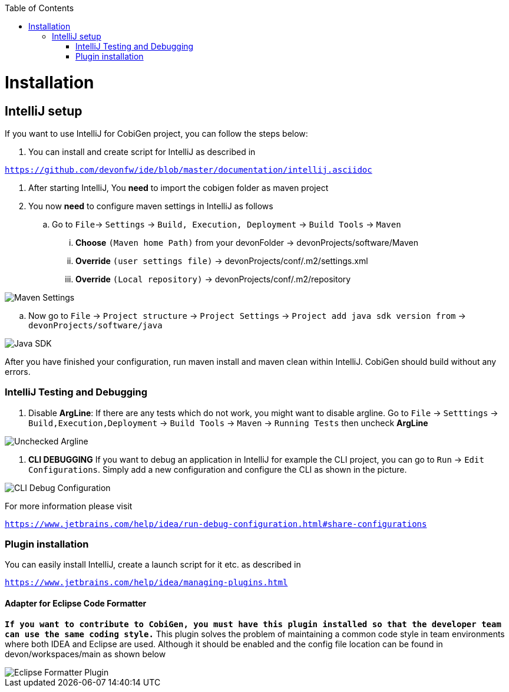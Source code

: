 :toc:
toc::[]


= Installation


== IntelliJ setup

If you want to use IntelliJ for CobiGen project, you can follow the steps below:

. You can install and create script for IntelliJ as described in

`https://github.com/devonfw/ide/blob/master/documentation/intellij.asciidoc`

. After starting IntelliJ, You **need** to import the cobigen folder as maven project

. You now **need** to configure maven settings in IntelliJ as follows

.. Go to `File`-> `Settings` -> `Build, Execution, Deployment` -> `Build Tools` -> `Maven`

... **Choose** `(Maven home Path)` from your devonFolder -> devonProjects/software/Maven

... **Override** `(user settings file)` -> devonProjects/conf/.m2/settings.xml

... **Override** `(Local repository)` -> devonProjects/conf/.m2/repository


image::images/howtos/intellij/maven-settings[Maven Settings]

.. Now go to `File` -> `Project structure` -> `Project Settings` -> `Project add java sdk version from` -> `devonProjects/software/java`

image::images/howtos/intellij/java-sdk.png[Java SDK]

After you have finished your configuration, run maven install and maven clean within IntelliJ. CobiGen should build without any errors.


=== IntelliJ Testing and Debugging

. Disable **ArgLine**: If there are any tests which do not work, you might want to disable argline. Go to  `File` -> `Setttings` -> `Build,Execution,Deployment` -> `Build Tools` -> `Maven` -> `Running Tests` then uncheck **ArgLine**

image::images/howtos/intellij/argline.png[Unchecked Argline]

. **CLI DEBUGGING**
If you want to debug an application in IntelliJ for example the CLI project, you can go to `Run` -> `Edit Configurations`. Simply add a new configuration and configure the CLI as shown in the picture.

image::images/howtos/intellij/cli-debug.png[CLI Debug Configuration]


For more information please visit

`https://www.jetbrains.com/help/idea/run-debug-configuration.html#share-configurations`


=== Plugin installation

You can easily install IntelliJ, create a launch script for it etc. as described in

`https://www.jetbrains.com/help/idea/managing-plugins.html`

==== Adapter for Eclipse Code Formatter

`**If you want to contribute to CobiGen, you must have this plugin installed so that the developer team can use the same coding style.**` This plugin solves the problem of maintaining a common code style in team environments where both IDEA and Eclipse are used. Although it should be enabled and the config file location can be found in devon/workspaces/main as shown below

image::images/howtos/intellij/adapter-plugin-settings.png[Eclipse Formatter Plugin]


